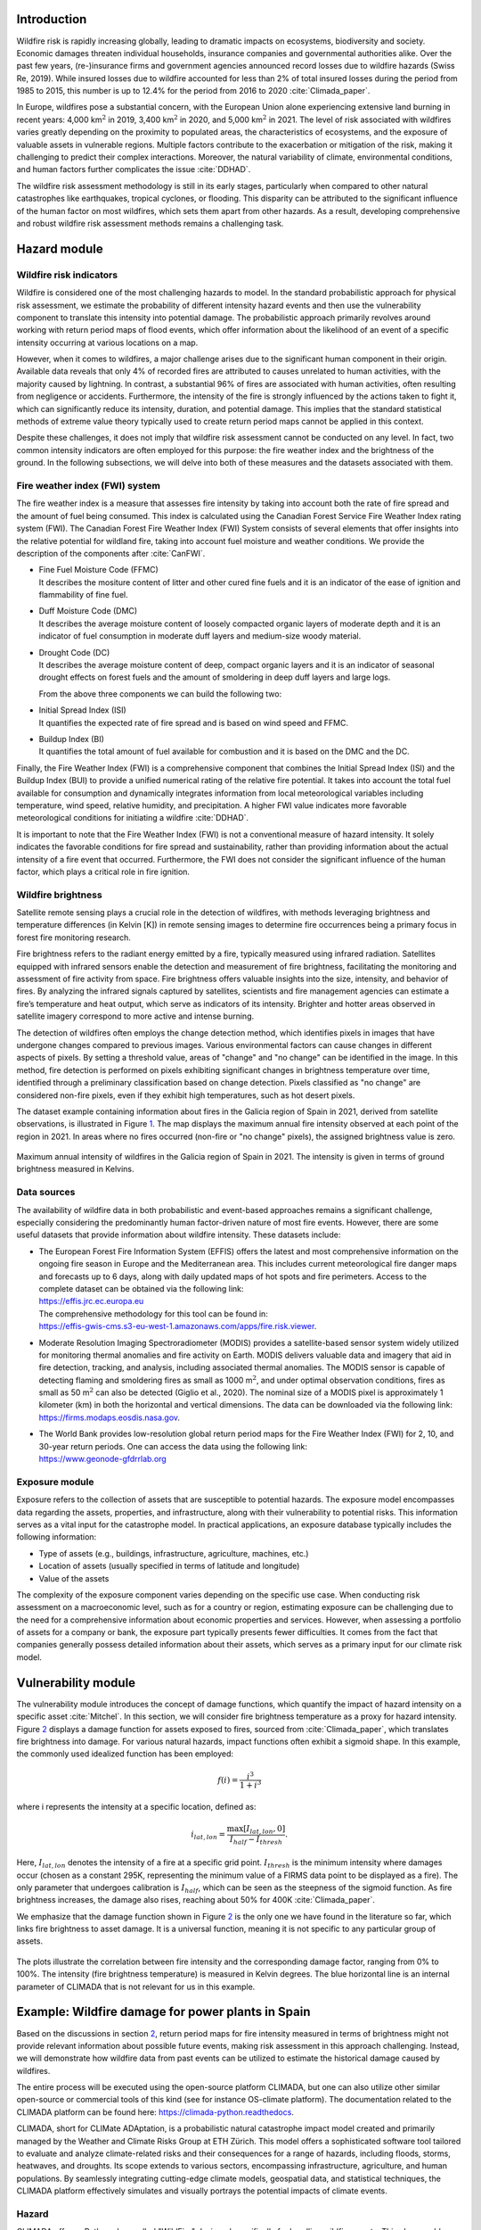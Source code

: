 Introduction
----------------

Wildfire risk is rapidly increasing globally, leading to dramatic
impacts on ecosystems, biodiversity and society. Economic damages
threaten individual households, insurance companies and governmental
authorities alike. Over the past few years, (re-)insurance firms and
government agencies announced record losses due to wildfire hazards
(Swiss Re, 2019). While insured losses due to wildfire accounted for
less than 2% of total insured losses during the period from 1985 to
2015, this number is up to 12.4% for the period from 2016 to 2020
:cite:`Climada_paper`.

In Europe, wildfires pose a substantial concern, with the European Union
alone experiencing extensive land burning in recent years: 4,000
km\ :math:`^2` in 2019, 3,400 km\ :math:`^2` in 2020, and 5,000
km\ :math:`^2` in 2021. The level of risk associated with wildfires
varies greatly depending on the proximity to populated areas, the
characteristics of ecosystems, and the exposure of valuable assets in
vulnerable regions. Multiple factors contribute to the exacerbation or
mitigation of the risk, making it challenging to predict their complex
interactions. Moreover, the natural variability of climate,
environmental conditions, and human factors further complicates the
issue :cite:`DDHAD`.

The wildfire risk assessment methodology is still in its early stages,
particularly when compared to other natural catastrophes like
earthquakes, tropical cyclones, or flooding. This disparity can be
attributed to the significant influence of the human factor on most
wildfires, which sets them apart from other hazards. As a result,
developing comprehensive and robust wildfire risk assessment methods
remains a challenging task.

.. _hazard_section:

Hazard module
-----------------------

Wildfire risk indicators
==============================

Wildfire is considered one of the most challenging hazards to model. In
the standard probabilistic approach for physical risk assessment, we
estimate the probability of different intensity hazard events and then
use the vulnerability component to translate this intensity into
potential damage. The probabilistic approach primarily revolves around
working with return period maps of flood events, which offer information
about the likelihood of an event of a specific intensity occurring at
various locations on a map.

However, when it comes to wildfires, a major challenge arises due to the
significant human component in their origin. Available data reveals that
only 4% of recorded fires are attributed to causes unrelated to human
activities, with the majority caused by lightning. In contrast, a
substantial 96% of fires are associated with human activities, often
resulting from negligence or accidents. Furthermore, the intensity of
the fire is strongly influenced by the actions taken to fight it, which
can significantly reduce its intensity, duration, and potential damage.
This implies that the standard statistical methods of extreme value
theory typically used to create return period maps cannot be applied in
this context.

Despite these challenges, it does not imply that wildfire risk
assessment cannot be conducted on any level. In fact, two common
intensity indicators are often employed for this purpose: the fire
weather index and the brightness of the ground. In the following
subsections, we will delve into both of these measures and the datasets
associated with them.

Fire weather index (FWI) system 
=======================================

The fire weather index is a measure that assesses fire intensity by
taking into account both the rate of fire spread and the amount of fuel
being consumed. This index is calculated using the Canadian Forest
Service Fire Weather Index rating system (FWI). The Canadian Forest Fire
Weather Index (FWI) System consists of several elements that offer
insights into the relative potential for wildland fire, taking into
account fuel moisture and weather conditions. We provide the description
of the components after :cite:`CanFWI`.

-  | Fine Fuel Moisture Code (FFMC)
   | It describes the mositure content of litter and other cured fine
     fuels and it is an indicator of the ease of ignition and
     flammability of fine fuel.

-  | Duff Moisture Code (DMC)
   | It describes the average moisture content of loosely compacted
     organic layers of moderate depth and it is an indicator of fuel
     consumption in moderate duff layers and medium-size woody material.

-  | Drought Code (DC)
   | It describes the average moisture content of deep, compact organic
     layers and it is an indicator of seasonal drought effects on forest
     fuels and the amount of smoldering in deep duff layers and large
     logs.

   From the above three components we can build the following two:

-  | Initial Spread Index (ISI)
   | It quantifies the expected rate of fire spread and is based on wind
     speed and FFMC.

-  | Buildup Index (BI)
   | It quantifies the total amount of fuel available for combustion and
     it is based on the DMC and the DC.

Finally, the Fire Weather Index (FWI) is a comprehensive component that
combines the Initial Spread Index (ISI) and the Buildup Index (BUI) to
provide a unified numerical rating of the relative fire potential. It
takes into account the total fuel available for consumption and
dynamically integrates information from local meteorological variables
including temperature, wind speed, relative humidity, and precipitation.
A higher FWI value indicates more favorable meteorological conditions
for initiating a wildfire :cite:`DDHAD`.

It is important to note that the Fire Weather Index (FWI) is not a
conventional measure of hazard intensity. It solely indicates the
favorable conditions for fire spread and sustainability, rather than
providing information about the actual intensity of a fire event that
occurred. Furthermore, the FWI does not consider the significant
influence of the human factor, which plays a critical role in fire
ignition.

Wildfire brightness
=======================

Satellite remote sensing plays a crucial role in the detection of
wildfires, with methods leveraging brightness and temperature
differences (in Kelvin [K]) in remote sensing images to determine fire
occurrences being a primary focus in forest fire monitoring research.

Fire brightness refers to the radiant energy emitted by a fire,
typically measured using infrared radiation. Satellites equipped with
infrared sensors enable the detection and measurement of fire
brightness, facilitating the monitoring and assessment of fire activity
from space. Fire brightness offers valuable insights into the size,
intensity, and behavior of fires. By analyzing the infrared signals
captured by satellites, scientists and fire management agencies can
estimate a fire’s temperature and heat output, which serve as indicators
of its intensity. Brighter and hotter areas observed in satellite
imagery correspond to more active and intense burning.

The detection of wildfires often employs the change detection method,
which identifies pixels in images that have undergone changes compared
to previous images. Various environmental factors can cause changes in
different aspects of pixels. By setting a threshold value, areas of
"change" and "no change" can be identified in the image. In this method,
fire detection is performed on pixels exhibiting significant changes in
brightness temperature over time, identified through a preliminary
classification based on change detection. Pixels classified as "no
change" are considered non-fire pixels, even if they exhibit high
temperatures, such as hot desert pixels.

The dataset example containing information about fires in the Galicia
region of Spain in 2021, derived from satellite observations, is
illustrated in Figure `1 <fig:hazard_int_fire_>`_. The map displays the
maximum annual fire intensity observed at each point of the region in
2021. In areas where no fires occurred (non-fire or "no change" pixels),
the assigned brightness value is zero.

.. _fig:hazard_int_fire:

.. figure:: ../images/wildfire/wildfires_intensity2.png
   :align: center 
   :width: 80.0%

   Maximum annual intensity of wildfires in the Galicia region of Spain
   in 2021. The intensity is given in terms of ground brightness
   measured in Kelvins.

Data sources 
==================

The availability of wildfire data in both probabilistic and event-based
approaches remains a significant challenge, especially considering the
predominantly human factor-driven nature of most fire events. However,
there are some useful datasets that provide information about wildfire
intensity. These datasets include:

-  | The European Forest Fire Information System (EFFIS) offers the
     latest and most comprehensive information on the ongoing fire
     season in Europe and the Mediterranean area. This includes current
     meteorological fire danger maps and forecasts up to 6 days, along
     with daily updated maps of hot spots and fire perimeters. Access to
     the complete dataset can be obtained via the following link:
   | `https://effis.jrc.ec.europa.eu <https://effis.jrc.ec.europa.eu/apps/effis_current_situation/>`__
   | The comprehensive methodology for this tool can be found in:
   | `https://effis-gwis-cms.s3-eu-west-1.amazonaws.com/apps/fire.risk.viewer <https://effis-gwis-cms.s3-eu-west-1.amazonaws.com/apps/fire.risk.viewer/effis.fire.risk.viewer.user.guide.pdf>`__.

-  | Moderate Resolution Imaging Spectroradiometer (MODIS) provides a
     satellite-based sensor system widely utilized for monitoring
     thermal anomalies and fire activity on Earth. MODIS delivers
     valuable data and imagery that aid in fire detection, tracking, and
     analysis, including associated thermal anomalies. The MODIS sensor
     is capable of detecting flaming and smoldering fires as small as
     1000 m\ :math:`^2`, and under optimal observation conditions, fires
     as small as 50 m\ :math:`^2` can also be detected (Giglio et al.,
     2020). The nominal size of a MODIS pixel is approximately 1
     kilometer (km) in both the horizontal and vertical dimensions. The
     data can be downloaded via the following link:
   | `https://firms.modaps.eosdis.nasa.gov <https://firms.modaps.eosdis.nasa.gov/download/>`__.

-  | The World Bank provides low-resolution global return period maps
     for the Fire Weather Index (FWI) for 2, 10, and 30-year return
     periods. One can access the data using the following link:
   | `https://www.geonode-gfdrrlab.org <https://www.geonode-gfdrrlab.org/layers/hazard:csiro_wf_max_fwi_rp10>`__

Exposure module 
================

Exposure refers to the collection of assets that are susceptible to
potential hazards. The exposure model encompasses data regarding the
assets, properties, and infrastructure, along with their vulnerability
to potential risks. This information serves as a vital input for the
catastrophe model. In practical applications, an exposure database
typically includes the following information:

-  Type of assets (e.g., buildings, infrastructure, agriculture,
   machines, etc.)

-  Location of assets (usually specified in terms of latitude and
   longitude)

-  Value of the assets

The complexity of the exposure component varies depending on the
specific use case. When conducting risk assessment on a macroeconomic
level, such as for a country or region, estimating exposure can be
challenging due to the need for a comprehensive information about
economic properties and services. However, when assessing a portfolio of
assets for a company or bank, the exposure part typically presents fewer
difficulties. It comes from the fact that companies generally possess
detailed information about their assets, which serves as a primary input
for our climate risk model.

.. _secvulner:

Vulnerability module
---------------------------

The vulnerability module introduces the concept of damage functions,
which quantify the impact of hazard intensity on a specific asset
:cite:`Mitchel`. In this section, we will consider fire
brightness temperature as a proxy for hazard intensity. Figure
`2 <wildfire_damage_>`_ displays a damage function for assets
exposed to fires, sourced from :cite:`Climada_paper`, which
translates fire brightness into damage. For various natural hazards,
impact functions often exhibit a sigmoid shape. In this example, the
commonly used idealized function has been employed:

.. math:: f(i) = \frac{i^3}{1+i^3}

where i represents the intensity at a specific location, defined as:

.. math:: i_{lat, lon} = \frac{ \max[I_{lat,lon},0]  }{ I_{half}- I_{thresh}}.

Here, :math:`I_{lat,lon}` denotes the intensity of a fire at a specific
grid point. :math:`I_{thresh}` is the minimum intensity where damages
occur (chosen as a constant 295K, representing the minimum value of a
FIRMS data point to be displayed as a fire). The only parameter that
undergoes calibration is :math:`I_{half}`, which can be seen as the
steepness of the sigmoid function. As fire brightness increases, the
damage also rises, reaching about 50% for 400K
:cite:`Climada_paper`.

We emphasize that the damage function shown in Figure
`2 <wildfire_damage_>`_ is the only one we have found in the
literature so far, which links fire brightness to asset damage. It is a
universal function, meaning it is not specific to any particular group
of assets.

.. _wildfire_damage:

.. figure:: ../images/wildfire/wildfire_damage.png
   :align: center
   :width: 80.0%

   The plots illustrate the correlation between fire intensity and the
   corresponding damage factor, ranging from 0% to 100%. The intensity
   (fire brightness temperature) is measured in Kelvin degrees. The blue
   horizontal line is an internal parameter of CLIMADA that is not
   relevant for us in this example.

Example: Wildfire damage for power plants in Spain
----------------------------------------------------------

Based on the discussions in section `2 <hazard_section_>`_, return
period maps for fire intensity measured in terms of brightness might not
provide relevant information about possible future events, making risk
assessment in this approach challenging. Instead, we will demonstrate
how wildfire data from past events can be utilized to estimate the
historical damage caused by wildfires.

The entire process will be executed using the open-source platform
CLIMADA, but one can also utilize other similar open-source or
commercial tools of this kind (see for instance OS-climate platform).
The documentation related to the CLIMADA platform can be found here:
`https://climada-python.readthedocs <https://climada-python.readthedocs.io/en/stable/>`__.

CLIMADA, short for CLIMate ADAptation, is a probabilistic natural
catastrophe impact model created and primarily managed by the Weather
and Climate Risks Group at ETH Zürich. This model offers a sophisticated
software tool tailored to evaluate and analyze climate-related risks and
their consequences for a range of hazards, including floods, storms,
heatwaves, and droughts. Its scope extends to various sectors,
encompassing infrastructure, agriculture, and human populations. By
seamlessly integrating cutting-edge climate models, geospatial data, and
statistical techniques, the CLIMADA platform effectively simulates and
visually portrays the potential impacts of climate events.

Hazard 
============

CLIMADA offers a Python class called "WildFire" designed specifically
for handling wildfire events. This class enables the modeling of
wildfire hazards using available historical data and generating
synthetic fires, which are then aggregated into event years for a
comprehensive probabilistic risk assessment. The historical data
utilized is sourced from the Fire Information for Resource Management
System (FIRMS). This system collects temperature data from various
satellite instruments, including:

-  Moderate Resolution Imaging Spectroradiometer (MODIS): Near real time
   or standard quality data with 1 km resolution. Data available from
   November 2000 to present.

-  Visible Infrared Imaging Radiometer Suite (VIIRS): Near real time
   data with 0.375 km resolution. Data available from 20 January 2012 to
   present.

The data can be obtained at
https://firms.modaps.eosdis.nasa.gov/download/ and saved as .csv file.

By utilizing the WildFire python class in the CLIMADA platform, we can
generate a map visualizing the wildfire intensity datasets. Figure
`3 <intensity_climada_fire_>`_ illustrates the wildfires intensity for the
year 2022, sourced from the FIRMS. The intensity is measured as the
brightness of the ground and is presented in Kelvin degrees. The map
shows the maximum fire brightness measured at each point in 2022.

.. _intensity_climada_fire:

.. figure:: ../images/wildfire/wildfire_intensity.png
   :align: center 
   :width: 100.0%

   The wildfire intensity in Spain in 2022 represented in terms of a
   maximal ground brightness measured at each point.

Exposure
=====================

As an example of the asset portfolio in the exposure part, we utilized
the dataset from the Global Power Plant Database, a global and
open-source database of power plants. The dataset includes a set of
power plants in Spain and is accessible at
`https://datasets.wri.org <https://datasets.wri.org/dataset/globalpowerplantdatabase>`__.
The value of each power plant was determined based on its maximum energy
production capacity, measured in MWh. For the sake of simplicity, we
assumed a market value of one US dollar per MWh. It’s important to note
that this value is purely illustrative and not representative of the
actual energy production value. Thus, the value assigned to each power
plant is the value of its maximum energy production capacity. CLIMADA
provides a tool to create a map representation of the exposure dataset,
and its effect can be seen in Figure `4 <powerplants_exp_fire_>`_. The
geographical longitude and latitude provide the location of the power
plants.

.. _powerplants_exp_fire:

.. figure:: ../images/wildfire/exposure2.png
   :align: center 
   :width: 100.0%

   Power plants in Spain, with the energy production serving as a proxy
   for the power plant’s value. The value in USD does not correspond to
   the actual energy production value but is used to illustrate the
   differences in energy production between the power plants in the
   dataset.

Vulnerability 
=====================

Next, we proceeded to the vulnerability module, aiming to convert the
intensity of the fire into the damage incurred on the power plants. The
damage function utilized in this step is a built-in damage function of
CLIMADA and its precise construction is described in
:cite:`Climada_paper`. For a general discussion of this
damage function see `4 <secvulner_>`_.

Subsequently, we employ the damage function `2 <wildfire_damage_>`_
to assess the impact of events from Figure `3 <intensity_climada_fire_>`_ on
our exposure. To calculate the damage value to a set of assets, we
multiply the value of each exposed asset in a grid cell by the Mean
Damage Ratio corresponding to the fire intensity in that grid cell.
Figure `5 <impact2_>`_ shows the impact of hazard events from 2022
on the exposure.

.. _impact2:

.. figure:: ../images/wildfire/wildfire_impact.png
   :align: center
   :width: 100.0%

   Map illustrating the impact of fire hazard events from 2022 on the
   power plants in Spain.

Bibliography
---------------------------------

.. bibliography:: ../references.bib